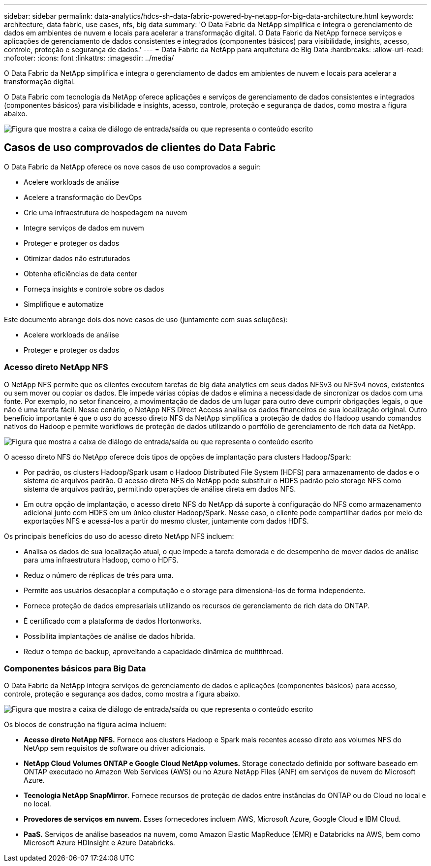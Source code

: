 ---
sidebar: sidebar 
permalink: data-analytics/hdcs-sh-data-fabric-powered-by-netapp-for-big-data-architecture.html 
keywords: architecture, data fabric, use cases, nfs, big data 
summary: 'O Data Fabric da NetApp simplifica e integra o gerenciamento de dados em ambientes de nuvem e locais para acelerar a transformação digital. O Data Fabric da NetApp fornece serviços e aplicações de gerenciamento de dados consistentes e integrados (componentes básicos) para visibilidade, insights, acesso, controle, proteção e segurança de dados.' 
---
= Data Fabric da NetApp para arquitetura de Big Data
:hardbreaks:
:allow-uri-read: 
:nofooter: 
:icons: font
:linkattrs: 
:imagesdir: ../media/


[role="lead"]
O Data Fabric da NetApp simplifica e integra o gerenciamento de dados em ambientes de nuvem e locais para acelerar a transformação digital.

O Data Fabric com tecnologia da NetApp oferece aplicações e serviços de gerenciamento de dados consistentes e integrados (componentes básicos) para visibilidade e insights, acesso, controle, proteção e segurança de dados, como mostra a figura abaixo.

image:hdcs-sh-image1.png["Figura que mostra a caixa de diálogo de entrada/saída ou que representa o conteúdo escrito"]



== Casos de uso comprovados de clientes do Data Fabric

O Data Fabric da NetApp oferece os nove casos de uso comprovados a seguir:

* Acelere workloads de análise
* Acelere a transformação do DevOps
* Crie uma infraestrutura de hospedagem na nuvem
* Integre serviços de dados em nuvem
* Proteger e proteger os dados
* Otimizar dados não estruturados
* Obtenha eficiências de data center
* Forneça insights e controle sobre os dados
* Simplifique e automatize


Este documento abrange dois dos nove casos de uso (juntamente com suas soluções):

* Acelere workloads de análise
* Proteger e proteger os dados




=== Acesso direto NetApp NFS

O NetApp NFS permite que os clientes executem tarefas de big data analytics em seus dados NFSv3 ou NFSv4 novos, existentes ou sem mover ou copiar os dados. Ele impede várias cópias de dados e elimina a necessidade de sincronizar os dados com uma fonte. Por exemplo, no setor financeiro, a movimentação de dados de um lugar para outro deve cumprir obrigações legais, o que não é uma tarefa fácil. Nesse cenário, o NetApp NFS Direct Access analisa os dados financeiros de sua localização original. Outro benefício importante é que o uso do acesso direto NFS da NetApp simplifica a proteção de dados do Hadoop usando comandos nativos do Hadoop e permite workflows de proteção de dados utilizando o portfólio de gerenciamento de rich data da NetApp.

image:hdcs-sh-image2.png["Figura que mostra a caixa de diálogo de entrada/saída ou que representa o conteúdo escrito"]

O acesso direto NFS do NetApp oferece dois tipos de opções de implantação para clusters Hadoop/Spark:

* Por padrão, os clusters Hadoop/Spark usam o Hadoop Distributed File System (HDFS) para armazenamento de dados e o sistema de arquivos padrão. O acesso direto NFS do NetApp pode substituir o HDFS padrão pelo storage NFS como sistema de arquivos padrão, permitindo operações de análise direta em dados NFS.
* Em outra opção de implantação, o acesso direto NFS do NetApp dá suporte à configuração do NFS como armazenamento adicional junto com HDFS em um único cluster Hadoop/Spark. Nesse caso, o cliente pode compartilhar dados por meio de exportações NFS e acessá-los a partir do mesmo cluster, juntamente com dados HDFS.


Os principais benefícios do uso do acesso direto NetApp NFS incluem:

* Analisa os dados de sua localização atual, o que impede a tarefa demorada e de desempenho de mover dados de análise para uma infraestrutura Hadoop, como o HDFS.
* Reduz o número de réplicas de três para uma.
* Permite aos usuários desacoplar a computação e o storage para dimensioná-los de forma independente.
* Fornece proteção de dados empresariais utilizando os recursos de gerenciamento de rich data do ONTAP.
* É certificado com a plataforma de dados Hortonworks.
* Possibilita implantações de análise de dados híbrida.
* Reduz o tempo de backup, aproveitando a capacidade dinâmica de multithread.




=== Componentes básicos para Big Data

O Data Fabric da NetApp integra serviços de gerenciamento de dados e aplicações (componentes básicos) para acesso, controle, proteção e segurança aos dados, como mostra a figura abaixo.

image:hdcs-sh-image3.png["Figura que mostra a caixa de diálogo de entrada/saída ou que representa o conteúdo escrito"]

Os blocos de construção na figura acima incluem:

* *Acesso direto NetApp NFS.* Fornece aos clusters Hadoop e Spark mais recentes acesso direto aos volumes NFS do NetApp sem requisitos de software ou driver adicionais.
* *NetApp Cloud Volumes ONTAP e Google Cloud NetApp volumes.* Storage conectado definido por software baseado em ONTAP executado no Amazon Web Services (AWS) ou no Azure NetApp Files (ANF) em serviços de nuvem do Microsoft Azure.
* *Tecnologia NetApp SnapMirror*. Fornece recursos de proteção de dados entre instâncias do ONTAP ou do Cloud no local e no local.
* *Provedores de serviços em nuvem.* Esses fornecedores incluem AWS, Microsoft Azure, Google Cloud e IBM Cloud.
* *PaaS.* Serviços de análise baseados na nuvem, como Amazon Elastic MapReduce (EMR) e Databricks na AWS, bem como Microsoft Azure HDInsight e Azure Databricks.

